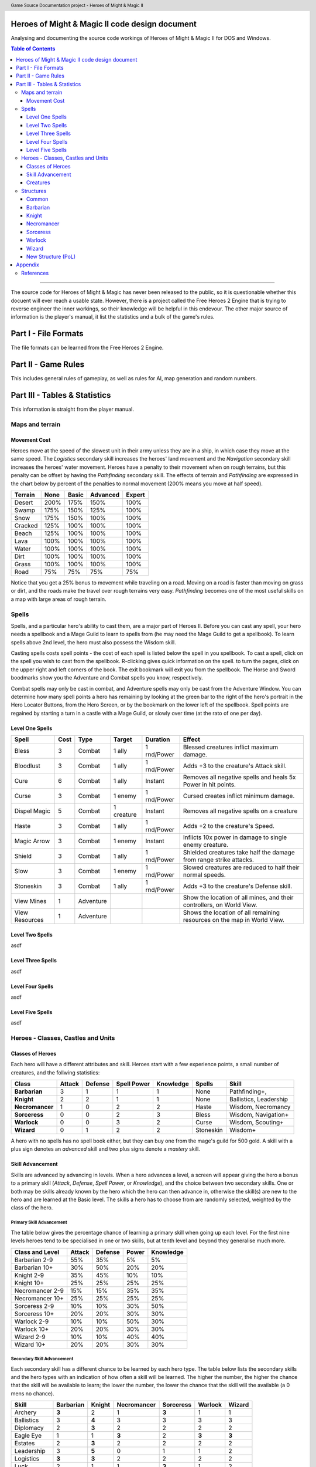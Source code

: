 .. header:: Game Source Documentation project - Heroes of Might & Magic II

.. See the very bottom of this docuent on format conventions used. If follows
   the reStructuredText syntax.

===============================================
Heroes of Might & Magic II code design document
===============================================

Analysing and documenting the source code workings of Heroes of Might & Magic
II for DOS and Windows.

.. contents:: Table of Contents
   :depth: 3

--------------------------------------------------------------------------------

The source code for Heroes of Might & Magic has never been released to the
public, so it is questionable whether this docuent will ever reach a usable
state. However, there is a project called the Free Heroes 2 Engine that is
trying to reverse engineer the inner workings, so their knowledge will be
helpful in this endevour. The other major source of information is the player's
manual, it list the statistics and a bulk of the game's rules.

=====================
Part I - File Formats
=====================

The file formats can be learned from the Free Heroes 2 Engine.

====================
Part II - Game Rules
====================

This includes general rules of gameplay, as well as rules for AI, map
generation and random numbers.

==============================
Part III - Tables & Statistics
==============================

This information is straight from the player manual.

Maps and terrain
================

Movement Cost
-------------
Heroes move at the speed of the slowest unit in their army unless they are in a
ship, in which case they move at the same speed. The *Logistics* secondary
skill increases the heroes' land movement and the *Navigation* secondary skill
increases the heroes' water movement. Heroes have a penalty to their movement
when on rough terrains, but this penalty can be offset by having the
*Pathfinding* secondary skill. The effects of terrain and *Pathfinding* are
expressed in the chart below by percent of the penalties to normal movement
(200% means you move at half speed).

=======  ====  =====  ========  ======
Terrain  None  Basic  Advanced  Expert
=======  ====  =====  ========  ======
Desert   200%   175%      150%    100%
Swamp    175%   150%      125%    100%
Snow     175%   150%      100%    100%
Cracked  125%   100%      100%    100%
Beach    125%   100%      100%    100%
Lava     100%   100%      100%    100%
Water    100%   100%      100%    100%
Dirt     100%   100%      100%    100%
Grass    100%   100%      100%    100%
Road      75%    75%       75%     75%
=======  ====  =====  ========  ======

Notice that you get a 25% bonus to movement while traveling on a road. Moving
on a road is faster than moving on grass or dirt, and the roads make the travel
over rough terrains very easy. *Pathfinding* becomes one of the most useful
skills on a map with large areas of rough terrain.

Spells
======
Spells, and a particular hero's ability to cast them, are a major part of Heroes
II. Before you can cast any spell, your hero needs a spellbook and a Mage Guild
to learn to spells from (he may need the Mage Guild to get a spellbook). To
learn spells above 2nd level, the hero must also possess the Wisdom skill.

Casting spells costs spell points - the cost of each spell is listed below the
spell in you spellbook. To cast a spell, click on the spell you wish to cast
from the spellbook. R-clicking gives quick information on the spell. to turn the
pages, click on the upper right and left corners of the book. The exit bookmark
will exit you from the spellbook. The Horse and Sword boodmarks show you the
Adventure and Combat spells you know, respectively.

Combat spells may only be cast in combat, and Adventure spells may only be cast
from the Adventure Window. You can determine how many spell points a hero has
remaining by looking at the green bar to the right of the hero's portrait in the
Hero Locator Buttons, from the Hero Screen, or by the bookmark on the lower left
of the spellbook. Spell points are regained by starting a turn in a castle with
a Mage Guild, or slowly over time (at the rato of one per day).

Level One Spells
----------------

==============  ==== =========  ==========  ===========  ============================
Spell           Cost Type       Target      Duration     Effect
==============  ==== =========  ==========  ===========  ============================
Bless              3 Combat     1 ally      1 rnd/Power  Blessed creatures inflict
                                                         maximum damage.
Bloodlust          3 Combat     1 ally      1 rnd/Power  Adds +3 to the creature's
                                                         Attack skill.
Cure               6 Combat     1 ally      Instant      Removes all negative spells
                                                         and heals 5x Power in hit
                                                         points.
Curse              3 Combat     1 enemy     1 rnd/Power  Cursed creates inflict
                                                         minimum damage.
Dispel Magic       5 Combat     1 creature  Instant      Removes all negative spells
                                                         on a creature
Haste              3 Combat     1 ally      1 rnd/Power  Adds +2 to the creature's
                                                         Speed.
Magic Arrow        3 Combat     1 enemy     Instant      Inflicts 10x power in damage
                                                         to single enemy creature.
Shield             3 Combat     1 ally      1 rnd/Power  Shielded creatures take
                                                         half the damage from range
                                                         strike attacks.
Slow               3 Combat     1 enemy     1 rnd/Power  Slowed creatures are reduced
                                                         to half their normal speeds.
Stoneskin          3 Combat     1 ally      1 rnd/Power  Adds +3 to the creature's
                                                         Defense skill.
View Mines         1 Adventure                           Show the location of all
                                                         mines, and their
                                                         controllers, on World View.
View Resources     1 Adventure                           Shows the location of all
                                                         remaining resources on the
                                                         map in World View.
==============  ==== =========  ==========  ===========  ============================

Level Two Spells
----------------
asdf

Level Three Spells
------------------
asdf

Level Four Spells
-----------------
asdf

Level Five Spells
-----------------
asdf

Heroes - Classes, Castles and Units
==============================================

Classes of Heroes
-----------------
Each hero will have a different attributes and skill. Heroes start with a few
experience points, a small number of creatures, and the follwing statistics:

+-----------------+--------+---------+-------------+-----------+-----------+---------------+
| Class           | Attack | Defense | Spell Power | Knowledge | Spells    | Skill         |
+=================+========+=========+=============+===========+===========+===============+
| **Barbarian**   |      3 |       1 |           1 |         1 | None      | Pathfinding+, |
+-----------------+--------+---------+-------------+-----------+-----------+---------------+
| **Knight**      |      2 |       2 |           1 |         1 | None      | Ballistics,   |
|                 |        |         |             |           |           | Leadership    |
+-----------------+--------+---------+-------------+-----------+-----------+---------------+
| **Necromancer** |      1 |       0 |           2 |         2 | Haste     | Wisdom,       |
|                 |        |         |             |           |           | Necromancy    |
+-----------------+--------+---------+-------------+-----------+-----------+---------------+
| **Sorceress**   |      0 |       0 |           2 |         3 | Bless     | Wisdom,       |
|                 |        |         |             |           |           | Navigation+   |
+-----------------+--------+---------+-------------+-----------+-----------+---------------+
| **Warlock**     |      0 |       0 |           3 |         2 | Curse     | Wisdom,       |
|                 |        |         |             |           |           | Scouting+     |
+-----------------+--------+---------+-------------+-----------+-----------+---------------+
| **Wizard**      |      0 |       1 |           2 |         2 | Stoneskin | Wisdom+       |
+-----------------+--------+---------+-------------+-----------+-----------+---------------+

A hero with no spells has no spell book either, but they can buy one from the
mage's guild for 500 gold. A skill with a plus sign denotes an *advanced* skill
and two plus signs denote a *mastery* skill.

Skill Advancement
-----------------
Skills are advanced by advancing in levels. When a hero advances a level, a
screen will appear giving the hero a bonus to a primary skill (*Attack*,
*Defense*, *Spell Power*, or *Knowledge*), and the choice between two secondary
skills. One or both may be skills already known by the hero which the hero can
then advance in, otherwise the skill(s) are new to the hero and are learned at
the Basic level. The skills a hero has to choose from are randomly selected,
weighted by the class of the hero.

Primary Skill Advancement
~~~~~~~~~~~~~~~~~~~~~~~~~
The table below gives the percentage chance of learning a primary skill when
going up each level. For the first nine levels heroes tend to be specialised in
one or two skills, but at tenth level and beyond they generalise much more.

===============  ======  =======  =====  =========
Class and Level  Attack  Defense  Power  Knowledge
===============  ======  =======  =====  =========
Barbarian 2-9       55%      35%     5%         5%
Barbarian 10+       30%      50%    20%        20%

Knight 2-9          35%      45%    10%        10%
Knight 10+          25%      25%    25%        25%

Necromancer 2-9     15%      15%    35%        35%
Necromancer 10+     25%      25%    25%        25%

Sorceress 2-9       10%      10%    30%        50%
Sorceress 10+       20%      20%    30%        30%

Warlock 2-9         10%      10%    50%        30%
Warlock 10+         20%      20%    30%        30%

Wizard 2-9          10%      10%    40%        40%
Wizard 10+          20%      20%    30%        30%
===============  ======  =======  =====  =========

Secondary Skill Advancement
~~~~~~~~~~~~~~~~~~~~~~~~~~~
Each secondary skill has a different chance to be learned by each hero type.
The table below lists the secondary skills and the hero types with an
indication of how often a skill will be learned. The higher the number, the
higher the chance that the skill will be available to learn; the lower the
number, the lower the chance that the skill will the available (a 0 mens no
chance).

===========  =========  ======  ===========  =========  =======  ======
Skill        Barbarian  Knight  Necromancer  Sorceress  Warlock  Wizard
===========  =========  ======  ===========  =========  =======  ======
Archery          **3**     2            1        **3**      1       1
Ballistics         3     **4**          3          3        3       3
Diplomacy          2     **3**          2          2        2       2
Eagle Eye          1       1          **3**        2      **3**   **3**
Estates            2     **3**          2          2        2       2
Leadership         3     **5**          0          1        1       2
Logistics        **3**   **3**          2          2        2       2
Luck               2       1            1        **3**      1       2
Mysticism          1       1            3          3        3     **4**
Navigation         3       2            2        **4**      2       2
Necromancy         0       0          **5**        0        1       0 
Pathfinding      **4**     3            3          2        2       2
Scouting         **4**     2            1          1      **4**     2
Wisdom             4       2            4          4      **5**   **5**
===========  =========  ======  ===========  =========  =======  ======

Bold items mark the skill that is most likely to increase of the particular
class.

Creatures
---------
Creatures with no *shots* have no ranged attacks.

Barbarian
~~~~~~~~~
Barbarian creatures are generally slow, but have high *Attack* skills and hit
points. While excellent in the early and midgame, the Barbarian creatures begin
to falter towards the endgame. The early game advantage is accented in small
and medium maps.

Goblin
^^^^^^
A solid low level creature, pack of Goblins are a match for most level two
creatures.

:Attack:      3
:Defense:     1
:Damage:      1-2
:Cost:        40 gold
:Hit Points:  3
:Speed:       Average

Orc
^^^^
Though slow, Orcs provide range attacks until Trolls can be recruited.

:Attack:      3
:Defense:     4
:Damage:      2-3
:Cost:        140 gold
:Hit Points:  10
:Speed:       Very Slow
:Shots:       8

Orc Chieftan
^^^^^^^^^^^^
The upgrade to the Orcs gives them longer durability in combat.

:Attack:      3
:Defense:     4
:Damage:      **3-4**
:Cost:        175 gold
:Hit Points:  **15**
:Speed:       **Slow**
:Shots:       **16**

Wolf
^^^^
Wolves are incredible offensive unints, but they need to be used carefully
because they cannot take damage well.

:Attack:      6
:Defense:     2
:Damage:      3-5
:Cost:        200 gold
:Hit Points:  20
:Speed:       Very Fast
:Special:     2 Attacks

Ogre
^^^^
Ogres are the anchor of the Barbarian units. Though tough, Ogres are very slow
on the battlefield, making it difficult tor them to attack.

:Attack:      9
:Defense:     5
:Damage:      4-6
:Cost:        300 gold
:Hit Points:  40
:Speed:       Very Slow

Ogre Lord
^^^^^^^^^
The upgrade to the Ogre ont only adds speed, but a sizable increase in hit
points.

:Attack:      9
:Defense:     5
:Damage:      **5-7**
:Cost:        500 gold
:Hit Points:  **60**
:Speed:       **Average**

Troll
^^^^^
The ability to regenerate and strike at range make trolls incredibly useful in
castle sieges.

:Attack:      10
:Defense:      5
:Damage:      5-7
:Cost:        600 gold
:Hit Points:  40
:Speed:       Average
:Shots:       8
:Special:     Regenerates

War Troll
^^^^^^^^^
The Troll upgrade increases in damage and speed, while keeping the ability to
regenerate.

:Attack:      10
:Defense:      5
:Damage:      **7-9**
:Cost:        700 gold
:Hit Points:  40
:Speed:       **Fast**
:Shots:       **16**
:Special:     Regenerates

Cyclops
^^^^^^^
Cyclopes are poweful ground combatants.

:Attack:      12
:Defense:      9
:Damage:      12-24
:Cost:        750 gold,
                1 crystal
:Hit Points:  80
:Speed:       Fast
:Description: Attack affects 2 spaces,
              20% chance to paralyze creatures
              
Knight
~~~~~~
Knight creatures have high defense skills, and at the upper levels are fairly
fast. Like the Barbarian, however, the Knight creatures are best in the early
and midgame. In the endgame, the best success will be fighting against the
Sorceress or Necromancer. Small and medium maps allow the Knight to press his
early game advantage.

Peasant
^^^^^^^
The weakest creature, their only redeeming quality is numbers- they are cheap
and plentiful.

:Attack:      1
:Defense:     1
:Damage:      1-1
:Cost:        20 gold
:Hit Points:  1
:Speed:       Very Slow

Archer
^^^^^^
The only range strike unit for the Knight, the slow speed of the Archers can be
a setback.

:Attack:      5
:Defense:     3
:Damage:      2-3
:Cost:        150 gold
:Hit Points:  10
:Speed:       Very Slow
:Shots:       12

Ranger
^^^^^^
The best low level upgrade available, the Ranger is almost twice as good as an
Archer on offense.

:Attack:      5
:Defense:     3
:Damage:      2-3
:Cost:        200 gold
:Hit Points:  10
:Speed:       **Average**
:Shots:       **24**
:Special:     Fires 2 shots per turn

Pikeman
^^^^^^^
Pikemen compose half of the standard units of the Knight. Though weak on
offense, the Pikemen's *Defense* allows them to last in battle.

:Attack:      5
:Defense:     9
:Damage:      3-4
:Cost:        200 gold
:Hit Points:  15
:Speed:       Average

Veteran Pikeman
^^^^^^^^^^^^^^^
The upgrade of the Pikemen gives increased speed and hit points.

:Attack:      5
:Defense:     9
:Damage:      3-4
:Cost:        250 gold
:Hit Points:  **20**
:Speed:       **Fast**

Swordsman
^^^^^^^^^
The other half of the standard Knight units, Swordsmen are tougher than the
Pikemen, and do considerably more damage.

:Attack:      7
:Defense:     9
:Damage:      4-6
:Cost:        250 gold
:Hit Points:  25
:Speed:       Average

Master Swordsman
^^^^^^^^^^^^^^^^
The Swordsman upgrade gives increased speed and hit points.

:Attack:      7
:Defense:     9
:Damage:      4-6
:Cost:        300 gold
:Hit Points:  **30**
:Speed:       **Fast**

Cavalry
^^^^^^^
Cavalry deal considerable damage, and their high speed allows them to manuever
easily around the battlefield.

:Attack:      10
:Defense:      9
:Damage:      5-10
:Cost:        300 gold
:Hit Points:  30
:Speed:       Very Fast

Champion
^^^^^^^^
One of the fastest units, the Cavalry upgrade can move around almost at will on
the battlefield.

:Attack:      10
:Defense:      9
:Damage:      5-10
:Cost:        375 gold
:Hit Points:  **40**
:Speed:       **Ultra Fast**

Paladin
^^^^^^^
Expert warriors, Paladins are best suited on offense, where their ability to
strike twice gives them the biggest advantage.

:Attack:      11
:Defense:     12
:Damage:      10-20
:Cost:        600 gold
:Hit Points:  50
:Speed:       Fast
:Special:     2 attacks

Crusader
^^^^^^^^
The Paladin upgrade becomes a nightmare for the unwary Necromancer.

:Attack:      11
:Defense:     12
:Damage:      10-20
:Cost:        1000 gold
:Hit Points:  **65**
:Speed:       **Very Fast**
:Description: 2 attacks,
              Immune to curse,
              x2 damage vs. undead

Necromancer
~~~~~~~~~~~
The Necromancer creatures, while weak at the low levels become much more
powerful at the high levels. The Necromancer is weak in the early game, but
strong in the mid and endgame. Larger maps give the Necomancer time to develop
the higher level creatures.

All Necromancer units (and ghosts) are undead, and therefore immune to mind
affecting spells, Bless and Curse, and are always at neutral morale.

Skeleton
^^^^^^^^
The best level one creature, Skeletons should be hoarded by Necormancers, as
they provide easily available power early on.

:Attack:      4
:Defense:     3
:Damage:      2-3
:Cost:        75 gold
:Hit Points:  4
:Speed:       Average

Zombie
^^^^^^
Though havig more hits than Skeletons, Zombies have a low Defense and speed.

:Attack:      5
:Defense:     2
:Damage:      2-3
:Cost:        150 gold
:Hit Points:  15
:Speed:       Very Slow

Mutant Zombie
^^^^^^^^^^^^^
The Zombiew upgrade increases the speed of the Zombies. Mutant Zombies are
worthwhile additions to any fledgling undead army.

:Attack:      5
:Defense:     2
:Damage:      2-3
:Cost:        200 gold
:Hit Points:  **20**
:Speed:       **Average**

Mummy
^^^^^
The best ground creature available for the Necromancer.

:Attack:      6
:Defense:     6
:Damage:      3-4
:Cost:        250 gold
:Hit Points:  25
:Speed:       Average
:Special:     20% chance to curse enemy creatures

Royal Mummy
^^^^^^^^^^^
The upgrade of the Mummy has improved speed and toughness.

:Attack:      6
:Defense:     6
:Damage:      3-4
:Cost:        300 gold
:Hit Points:  **30**
:Speed:       **Fast**
:Special:     30% chance to curse enemy creatures

Vampire
^^^^^^^
Vampires are necessary for the success of the Necromancer.

:Attack:      8
:Defense:     6
:Damage:      5-7
:Cost:        500 gold
:Hit Points:  30
:Speed:       Average
:Special:     Flies,
              Creatures attacked by Vampires cannot retaliate

Vampire Lord
^^^^^^^^^^^^

:Attack:      8
:Defense:     6
:Damage:      5-7
:Cost:        500 gold
:Hit Points:  **40**
:Speed:       **Fast**
:Special:     Flies,
              Creatures attacked by Vampire Lords cannot retaliate,
              Vampire Lords gain back some of the damage they do as hit points

Lich
^^^^
Liches are the only range strike unit available to the Necromancer.

:Attack:      7
:Defense:     12
:Damage:      8-10
:Cost:        900 gold
:Hit Points:  25
:Speed:       Fast
:Shots:       12
:Special:     Range attack affects adfacent hexes

Power Lich
^^^^^^^^^^
This upgrade of the Lich improves the durability of the Lich in combat.

:Attack:      7
:Defense:     **13**
:Damage:      8-10
:Cost:        900 gold
:Hit Points:  **25**
:Speed:       **Very Fast**
:Shots:       **24**
:Special:     Range attack affects adfacent hexes

Bone Dragon
^^^^^^^^^^^
Bone Dragons are fierce creatures, second only to the Warlock Dragons in raw
damage.

:Attack:      11
:Defense:      9
:Damage:      25-45
:Cost:        1500 gold
:Hit Points:  150
:Speed:       Average
:Special:     Flies,
              Lowers the morale of opposing creatures

Sorceress
~~~~~~~~~
Sorceress creatures are generally very fast, but have low hit points. Weak in
the early game, and moderate at the best in the endgame, the Sorceress
creatures are the best in midgame. The combination of speed, flying, and range
attack becomes incredibly potent. Medium maps are perfect for Sorceress
creatures.

Sprite
^^^^^^
Sprites are powerful in large numbers.

:Attack:      4
:Defense:     2
:Damage:      1-2
:Cost:        50 gold
:Hit Points:  2
:Speed:       Average
:Special:     Flies,
              Creatures attacked by Sprites cannot retaliate

Dwarf
^^^^^
Dwarves make excellent garrison units bcause of their toughness and magic
resistance.

:Attack:      6
:Defense:     5
:Damage:      2-4
:Cost:        200 gold
:Hit Points:  20
:Speed:       Very Slow
:Special:     25% Magic resistance

Battle Dwarf
^^^^^^^^^^^^
The upgrade of the Dwarf is faster and tougher.

:Attack:      6
:Defense:     **6**
:Damage:      2-4
:Cost:        250 gold
:Hit Points:  20
:Speed:       **Average**
:Special:     25% Magic resistance

Elf
^^^
Elves are incedible offensive units, able to deal large amounts of damage at
range.

:Attack:      4
:Defense:     3
:Damage:      2-3
:Cost:        250 gold
:Hit Points:  15
:Speed:       Average
:Shots:       24
:Special:     Fires 2 shots per turn

Grand Elf
^^^^^^^^^
The Elf upgrade becomes faster and more skilled. Grand Elves are able to
whittle down enemy foces quickly.

:Attack:      **5**
:Defense:     **5**
:Damage:      2-3
:Cost:        300 gold
:Hit Points:  15
:Speed:       **Very Fast**
:Shots:       24
:Special:     Fires 2 shots per turn

Druid
^^^^^
Druids are one of the best range strike units available. Though weak, few units
can close to melee range on the Druid without dying.

:Attack:      7
:Defense:     5
:Damage:      5-8
:Cost:        350 gold
:Hit Points:  25
:Speed:       Fast
:Shots:       8

Grater Druid
^^^^^^^^^^^^
The Druid upgrade is faster and tougher. Greater Druids and Grand Elves
complement each other well.

:Attack:      7
:Defense:     **7**
:Damage:      5-8
:Cost:        400 gold
:Hit Points:  25
:Speed:       **Very Fast**
:Shots:       **16**

Unicorn
^^^^^^^
Unicorns are solid ground creatures. They are tough, fast, and deal good
damage.

:Attack:      10
:Defense:      9
:Damage:      7-14
:Cost:        500 gold
:Hit Points:  40
:Speed:       Fast
:Special:     20% chance to Blind enemy creature.

Phoenix
^^^^^^^
Extremely fast and powerful, Phoenixes can be formidable oppeonents.

:Attack:      10
:Defense:      9
:Damage:      7-14
:Cost:        500 gold
:Hit Points:  40
:Speed:       Fast
:Special:     Flies,
              Attack affects two hexes,
              Immune to elemental spells.


Warlock
~~~~~~~
The Warlock units are slow and expensive, but have high hit points and good
*Attack* and *Defense* skills. Poor in the midgame, Warlock creatures are
effective in the early game, and show their true colors in the endgame, where
Dragons rule the battlefield. Warlocks can have success on small maps, but
generally so better on larger maps where they have time do develop Dragons.

Centaur
^^^^^^^
Centaurs are the only range strike creature available to the Warlock, and are
valuable for that reason.

:Attack:      3
:Defense:     1
:Damage:      1-2
:Cost:        60 gold
:Hit Points:  5
:Speed:       Average

Gargoyle
^^^^^^^^
Due to their speed and toughness, Gargoyles are one of the most useful Warlock
creatures.

:Attack:      4
:Defense:     7
:Damage:      2-3
:Cost:        200 gold
:Hit Points:  15
:Speed:       Very Fast
:Special:     Flies

Griffin
^^^^^^^
Griffins are able to fight large numbers of creatures and prove victorious.

:Attack:      6
:Defense:     6
:Damage:      3-5
:Cost:        300 gold
:Hit Points:  25
:Speed:       Average
:Special:     Flies

Minotaur
^^^^^^^^
Minotaurs are good offensive creatures, but are slow compared to the earlier
Warlock creatures.

:Attack:      9
:Defense:     8
:Damage:      5-10
:Cost:        400 gold
:Hit Points:  35
:Speed:       Average

Minotaur King
^^^^^^^^^^^^^
The Minotaur upgrade saves the Warlock in the midgame because of the increased
speed and toughness.

:Attack:      9
:Defense:     8
:Damage:      5-10
:Cost:        400 gold
:Hit Points:  **35**
:Speed:       **Very Fast**

Hydra
^^^^^
Though powerful, their slow speed makes the Hydra most useful as a garrison
creature.

:Attack:      8
:Defense:     9
:Damage:      6-12
:Cost:        800 gold
:Hit Points:  75
:Speed:       Very Slow
:Special:     Attacks all adjacen enemies.

Green Dragon
^^^^^^^^^^^^
The Dragon easily reigns as one of the best sixth level creature, and can fight
small armies itself.

:Attack:      12
:Defense:     12
:Damage:      25-50
:Cost:        3000 gold,
                 1 sulfur
:Hit Points:  200
:Speed:       Average
:Special:     Flies,
              Attack affects two hexes,
              Immune to spells

Red Dragon
^^^^^^^^^^
The first upgrade to the Dragon improves in speed, thoughness and skill.

:Attack:      **13**
:Defense:     **13**
:Damage:      25-50
:Cost:        3500 gold,
                 1 sulfur
:Hit Points:  **250**
:Speed:       **Fast**
:Special:     Flies,
              Attack affects two hexes,
              Immune to spells

Black Dragon
^^^^^^^^^^^^
The second upgrade to the Dragon improves again in speed, thoughness and skill.

:Attack:      **14**
:Defense:     **14**
:Damage:      25-50
:Cost:        3500 gold,
                 2 sulfur
:Hit Points:  **300**
:Speed:       **Very Fast**
:Special:     Flies,
              Attack affects two hexes,
              Immune to spells

Wizard
~~~~~~
Wizard creatures have a little of everything, some toughness, some speed, some
range strike ability. Like the Necromancer, the Wizard is weak in the early
game, strong in the midgame, and challenges the Warlock for endgame power.
Titans and Archmages are the best range strike creatures around, and Titans
match up to Dragons in power.

Halfling
^^^^^^^^
Halflings provide solid, early range strike ability for the Wizard.

:Attack:      2
:Defense:     1
:Damage:      1-3
:Cost:        50 gold
:Hit Points:  3
:Speed:       Slow
:Shots:       12

Boar
^^^^
Boars are fast and strong, and make excellent units for exploring.

:Attack:      5
:Defense:     4
:Damage:      2-3
:Cost:        150 gold
:Hit Points:  15
:Speed:       Very Fast

Iron Golem
^^^^^^^^^^
The high defense, parial magic resistance, and slow speeed make Golems exellent
garrison creatures.

:Attack:      5
:Defense:     10
:Damage:      4-5
:Cost:        300 gold
:Hit Points:  30
:Speed:       Very Slow
:Special:     1/2 damage from elemental spells

Steel Golem
^^^^^^^^^^^
The Golem upgrade is faster, tougher, and stronger.

:Attack:      **7**
:Defense:     10
:Damage:      4-5
:Cost:        350 gold
:Hit Points:  **35**
:Speed:       **Slow**
:Special:     1/2 damage from elemental spells

Roc
^^^
The only flying creature available to the Wizard, the Roc offers solid offense
and defense.

:Attack:      7
:Defense:     7
:Damage:      4-8
:Cost:        400 gold
:Hit Points:  40
:Speed:       Average
:Special:     Flies

Mage
^^^^
Though weak, Mages provide incredible offensive power.

:Attack:      11
:Defense:      7
:Damage:      7-9
:Cost:        600 gold
:Hit Points:  30
:Speed:       Fast
:Shots:       12
:Special:     No penalty for attacking adjacent units.

Archmage
^^^^^^^^
Archmages are second only to Titans in range strike ability.

:Attack:      **12**
:Defense:      **8**
:Damage:      7-9
:Cost:        700 gold
:Hit Points:  **35**
:Speed:       **Very Fast**
:Shots:       24
:Special:     No penalty for attacking adjacent units,
              20% chance to dispel beneficial spells on their target

Giant
^^^^^
Giants do good damage and have enormous hit points, making them the scariest
creature on the ground.

:Attack:      13
:Defense:     10
:Damage:      20-30
:Cost:        1250 gold,
                 1 gems
:Hit Points:  150
:Speed:       Average
:Special:     Immune to mind affecting spells

Titan
^^^^^
Titans are capable of defeating Dragons in one on one combat.

:Attack:      **15**
:Defense:     **15**
:Damage:      20-30
:Cost:        5000 gold,
                 2 gems
:Hit Points:  **300**
:Speed:       **Very Fast**
:Shots:       **16**
:Special:     Immune to mind affecting spells

Neutral
~~~~~~~
There creatures do not belong under any hero type, and range from ghosts to
rogues to elementals. Any of these creatures can end up in a hero's army
(except ghosts), and using them can sometimes make the difference between
victory and defeat. Recruiting these creatures becomes a necessity on higher
game difficulties, where you need to fill your armies with whatever you can
find, but on the lower difficulties they are more of a bonus.

Rogue
^^^^^
Rogues are useful early in the game, providing extra offense to any hero's
army.

:Attack:      6
:Defense:     1
:Damage:      1-2
:Cost:        50 gold
:Hit Points:  4
:Speed:       Fast
:Special:     Creatures attacked by Rogues cannot rataliate


Nomad
^^^^^
Nomads provide inexpensive fast creatures that can deal and take damage
reasonably well.

:Attack:      7
:Defense:     6
:Damage:      2-5
:Cost:        200 gold
:Hit Points:  20
:Speed:       Very Fast

Ghost
^^^^^
Ghosts are fearsome opponents. Never attack ghosts with level one creatures!

:Attack:      8
:Defense:     7
:Damage:      4-6
:Hit Points:  20
:Speed:       Fast
:Special:     Flies,
              Undead,
              Creatures killed by ghosts become ghosts

Genie
^^^^^
Between Paladin and Phoenix in power, the Genies low cost and awesome special
ability are always useful.

:Attack:      10
:Defense:      9
:Damage:      20-30
:Cost:        650 gold,
                1 gems
:Hit Points:  50
:Speed:       Very Fast
:Special:     Flies,
              10% halve enemy unit

Medusa
^^^^^^
Medusas make a welcome addition to any army or garrison force.

:Attack:      8
:Defense:     9
:Damage:      6-10
:Cost:        500 gold,
:Hit Points:  35
:Speed:       Average
:Special:     20% chance to turn victim to stone for the combat

Air Elemental
^^^^^^^^^^^^^

:Attack:      7
:Defense:     7
:Damage:      2-8
:Hit Points:  35
:Speed:       Very Fast
:Special:     Neutral morale,
              Immune to mind spells and Meteor Swarm,
              Storm and Lightning Bolt do x2 damage

Earth Elemental
^^^^^^^^^^^^^^^

:Attack:      8
:Defense:     8
:Damage:      4-5
:Hit Points:  50
:Speed:       Slow
:Special:     Neutral morale;
              Immune to mind spells, Lightning Bolt and Storm;
              Meteor Swarm does x2 damage

Fire Elemental
^^^^^^^^^^^^^^

:Attack:      8
:Defense:     6
:Damage:      4-6
:Hit Points:  40
:Speed:       Fast
:Special:     Neutral morale,
              Immune to mind- and fire spells,
              Fire spells do x2 damage

Water Elemental
^^^^^^^^^^^^^^^

:Attack:      6
:Defense:     8
:Damage:      3-7
:Hit Points:  45
:Speed:       Average
:Special:     Neutral morale,
              Immune to mind- and cold spells,
              Fire spells do x2 damage

Structures
==========
All the structures available are listed below, arranged by town.

Common
------
The following structures are available in all towns.

Mage Guild
~~~~~~~~~~
Allows spellbook purchase and teaches spells. Additional levels become
increasingly more expensive.

:Cost:  2000 gold,
           5 wood,
           5 ore

Tavern
~~~~~~
Gives defenders a bonus to morale and offers rumors. Not available in
Necromancer towns.

:Cost:  500 gold,
          5 wood

Thieves' Guild
~~~~~~~~~~~~~~
Gives information comparing the players. Additional Guilds give more
information.

:Cost:  750 gold,
          5 wood

Shipyard
~~~~~~~~
Allows construction of ships.

:Cost:  2000 gold,
          20 wood
:Unit:  1000 gold,
          10 wood

Statue
~~~~~~
Increases income of town by 250 gold.

:Cost:  1250 gold
           5 ore

Marketplace
~~~~~~~~~~~
Allows trading of resources. Additions Marketplaces give a better exchange
rate.

:Cost:  500 gold,
          5 wood

Well
~~~~
Increases creature production of each dwelling by two per week.

:Cost:  500 gold

Horde Building
~~~~~~~~~~~~~~
Increases creature production of the lowest dwelling by eight per week.

:Cost:  1000 gold

Left Turret
~~~~~~~~~~~
Adds a smaller ballista in the castle walls.

:Cost:  1500 gold,
           5 ore

Right Turret
~~~~~~~~~~~~
Adds a smaller ballista in the castle walls.

:Cost:  1500 gold,
           5 ore

Moat
~~~~
Entering moat stops ground movement, and units have -3 Defense while in the
moat.

:Cost:  750 gold

Barbarian
---------
The total cost for all Barbarian structures is the least of all hero types, but
they require an enormous amount of ore. A small amout of wood is needed, and
crystals only at the highest level.

Hut
~~~~
Creates 10 Goblins per week.

:Cost:  300 gold

Stick Hut
~~~~~~~~~
Generates 8 Orcs per week.

:Cost:      800 gold,
              5 wood
:Requires:  Hut

Stick Hut Upgrade
~~~~~~~~~~~~~~~~~
Upgrades Orc to Orc Chieftans.

:Cost:      1200 gold, 5 wood
:Requires:  Adobe, Den, Stick Hut

Den
~~~~
Generates 5 Wolves per week.

:Cost:      2000 gold, 10 wood, 10 ore
:Requires:  Hut

Adobe
~~~~~
Generates 4 Ogres per week.

:Cost:      2000 gold, 10 wood, 10 ore
:Requires:  Hut

Adobe Upgrade
~~~~~~~~~~~~~
Upgrade Ogres to Ogre Lords.

:Cost:      3000 gold, 5 wood, 5 ore
:Requires:  Adobe, Den, Stick Hut

Bridge
~~~~~~
Generates 3 Trolls per week.

:Cost:      4000 gold, 20 ore
:Requires:  Adobe

Bridge Upgrade
~~~~~~~~~~~~~~
Upgrades Trolls to War Trolls.

:Cost:      2000 gold, 10 ore
:Requires:  Bridge 

Pyramid
~~~~~~~
Generates 2 Cyclops per week.

:Cost:      6000 gold, 20 ore, 20 crystals
:Requires:  Bridge 

Coliseum
~~~~~~~~
Gives defenders +2 Morale

:Cost:      2000 gold, 10 wood, 20 ore

Knight
------
The Knight castle has the most structures, and requires vast amounts of wood. A
small amount of ore is necessary as well, and crystals only at the highest
level.

Thatched Hut
~~~~~~~~~~~~
Generates 12 Peasants per week.

:Cost: 200 gold

Archery Range
~~~~~~~~~~~~~
Generates 8 Archers per week.

:Cost: 1000 gold
:Requires: Thatched Hut

Archery Range Upgrade
~~~~~~~~~~~~~~~~~~~~~
Upgrades Archers to Rangers.

:Cost: 1500 gold, 5 wood
:Requires: Armory, Blacksmith, Archery Range

Blacksmith
~~~~~~~~~~
Generates 5 Pikemen per week.
:Requires: Well, Thatched Hut

:Cost: 1000 gold, 5 ore

Blacksmith Upgrade
~~~~~~~~~~~~~~~~~~
Upgrades Pikemen to Veteran Pikemen.

:Cost: 1500 gold, 5 ore
:Requires: Blacksmith, Armory

Armory
~~~~~~
Generates 4 Swordsmen per week.

:Cost: 2000 gold, 10 wood, 10 ore
:Requires: Tavern, Thatched Hut

Armory Upgrade
~~~~~~~~~~~~~~
Upgrades Swordsmen to Master Swordsmen

:Cost: 2000 gold, 10 wood, 10 ore
:Requires: Armory, Blacksmith 

Jousting Arena
~~~~~~~~~~~~~~
Generates 3 Cavalry per week.

:Cost: 3000 gold, 20 wood
:Requires: Blacksmith, Armory

Jousting Arena Upgrade
~~~~~~~~~~~~~~~~~~~~~~
Upgrades Cavalry to Champions.

:Cost: 3000 gold, 10 wood
:Requires: Jousting Arena

Cathedral
~~~~~~~~~
Generates 2 Paladins per week.

:Cost: 5000 gold, 20 wood, 20 Crystals
:Requires: Blacksmith, Armory

Cathedral Upgrade
~~~~~~~~~~~~~~~~~
Upgrades Paladins to Crusaders.

:Cost: 5000 gold, 10 wood, 10 Crystals
:Requires: Cathedral

Fortifications
~~~~~~~~~~~~~~
Thoughens castle walls.

:Cost: 1500 gold, 5 wood, 15 ore

Necromancer
-----------
Necromancer structures have some of the highest total resource costs. Few
resources are required at the low levels, but many are required at the high
levels. The top level structures also have a high gold cost.

Archeological Dig
~~~~~~~~~~~~~~~~~
Generates 8 Skeletons per week.

:Cost: 400 gold

Graveyard
~~~~~~~~~
Generates 6 Zombies per week.

:Cost: 1000 gold
:Requires: Archeological Dig

Graveyard Upgrade
~~~~~~~~~~~~~~~~~
Upgrades Zombies to Mutant Zombies.

:Cost: 1000 gold
:Requires: Graveyard, Mage Guild

Pyramid
~~~~~~~
Generates 4 Mummies per week.

:Cost: 1500 gold, 10 ore
:Requires: Archeological Dig

Pyramid Upgrade
~~~~~~~~~~~~~~~
Upgrades Mummies to Royal Mummies.

:Cost: 1500 gold, 5 ore
:Requires: Pyramid

Mansion
~~~~~~~
Generates 3 Vampires per week.

:Cost: 3000 gold, 10 wood
:Requires: Pyramid, Thieves' Guild

Mansion Upgrade
~~~~~~~~~~~~~~~
Upgrades Vampires to Vampire Lords.

:Cost: 4000 gold, 5 wood, 10 gems, 10 crystals
:Requires: Mansion

Mausoleum
~~~~~~~~~
Generates 2 Liches per week.

:Cost: 4000 gold, 10 ore, 10 sulfur
:Requires: Mage Guild, Pyramid, Graveyard

Mausoleum Upgrade
~~~~~~~~~~~~~~~~~
Upgrades Liches to Power Liches.

:Cost: 3000 gold, 5 ore, 5 sulfur
:Requires: Mausoleum, 2nd Level Mage Guild

Laboratory
~~~~~~~~~~
Generates 1 Bone Dragon per week.

:Cost: 10000 gold, 10 wood, 10 ore, 5 gems, 5 crystals, 5 mercury, 5 sulfur
:Requires: Mausoleum

Perpetual Storm
~~~~~~~~~~~~~~~
+2 Spell Power to defending hero captain.

:Cost: 1000 gold, 10 mercury, 10 sulfur

Sorceress
---------
Sorceress structures require small amounts of wood and ore at the early levels,
but gems and mercury are required for the highest level structures. In total
cost, the Sorceress falls between the Knight and Necromancer.

Treehouse
~~~~~~~~~
Generates 6 Sprites per week.

:Cost: 500 gold, 5 wood

Cottage
~~~~~~~
Generates 8 Dwarves per week.

:Cost: 1500 gold, 10 crystals.
:Requires: Treehouse, Tavern

Cottage Upgrade
~~~~~~~~~~~~~~~
Upgrades Dwarves to Battle Dwarves.

:Cost: 1000 gold, 5 wood
:Requires: Cottage, Well

Archery Range
~~~~~~~~~~~~~
Generates 4 Elves per week.

:Cost: 1500 gold
:Requires: Treehouse

Archery Range Upgrade
~~~~~~~~~~~~~~~~~~~~~
Upgrades Elves to Grand Elves.

:Cost: 1500 gold, 5 wood
:Requires: Archery Range, Stonehenge

Stonehenge
~~~~~~~~~~
Generates 3 Druids per week.
:Requires: Archery Range, Mage Guild

:Cost: 2500 gold, 10 ore

Stonehenge Upgrade
~~~~~~~~~~~~~~~~~~
Upgrades Druids to Grand Druids.

:Cost: 1500 gold, 5 mercury
:Requires: Stonehenge

Fenced Meadow
~~~~~~~~~~~~~
Generates 2 Unicorns per week.

:Cost: 1500 gold, 10 wood, 10 gems
:Requires: Stonehenge

Red Tower
~~~~~~~~~
Generates 1 Phoenix per week.

:Cost: 10000 gold, 30 ore, 20 mercury
:Requires: Fenced Meadow

Rainbow
~~~~~~~
Gives +2 luck to defenders.

:Cost: 1500 gold, 10 crystals.

Warlock
-------
The incredible gold cost for the Warlock structures is offset by the reasonable
resource cost - ore, a few gems, and a lot of sulfur. Most of the Warlock's
high price comes from the final few structures, especially the Dragon Tower and
its upgrades.

Cave
~~~~
Generates 8 Centaurs per week.

:Cost: 500 gold

Crypt
~~~~~
Generates 6 Gargoyles per week.

:Cost: 1000 gold, 10 ore
:Requires: Cave

Nest
~~~~
Generates 4 Griffins per week.

:Cost: 2000 gold
:Requires: Cave

Maze
~~~~
Generates 3 Minotaurs per week.

:Cost: 3000 gold, 10 gems
:Requires: Nest

Maze Upgrade
~~~~~~~~~~~~
Upgrades Minotaurs to Minotaur Kings.

:Cost: 2000 gold, 5 gems
:Requires: Maze

Swamp
~~~~~
Generates 2 Hydras per week.

:Cost: 4000 gold, 10 sulfur
:Requires: Crypt

Black Tower
~~~~~~~~~~~
Generates 1 Green Dragon per week.

:Cost: 15000 gold, 30 ore, 20 sulfur
:Requires: Maze, Swamp

Black Tower Upgrade
~~~~~~~~~~~~~~~~~~~
Upgrades Gree Dragons to Red Dragons.

:Cost: 5000 gold, 5 ore, 10 sulfur
:Requires: Black Tower

Black Tower Upgrade 2
~~~~~~~~~~~~~~~~~~~~~
Upgrades Red Dragons to Black Dragons.

:Cost: 5000 gold, 5 ore, 10 sulfur
:Requires: Black Tower Upgrade

Dungeon
~~~~~~~
Increases income by 500 gold

:Cost: 3000 gold, 5 wood, 10 ore

Wizard
------
Wizard structures have the highest resource cost of any town, and the second
highest gold cost (second only to the Warlock). The higher level structures bear
most of the cost, the Ivory Tower plus upgrade and the Cloud Castle plus
upgrade.

Habitat
~~~~~~~
Generates 8 Halflings per week.

:Cost: 400 gold

Boar Pen
~~~~~~~~
Generates 6 Boars per week.

:Cost: 800 gold
:Requires: Habitat

Foundry
~~~~~~~
Generates 4 Iron Golems per week.

:Cost: 1500 gold, 5 wood, 5 ore

Foundry Upgrade
~~~~~~~~~~~~~~~
Upgrades Iron Golems to Steel Golems.

:Cost: 1500 gold, 5 mercury
:Requires: Foundry, Well

Cliff Nest
~~~~~~~~~~
Generates 3 Rocs per week.

:Cost: 3000 gold, 5 wood
:Requires: Boar Pen

Ivory Tower
~~~~~~~~~~~
Generates 2 Mages per week.

:Cost: 3500 gold, 5 wood, 5 ore, 5 crystals, 5 gems, 5 mercury, 5 sulfur
:Requires: Foundry, Mage Guild

Ivory Tower Upgrade
~~~~~~~~~~~~~~~~~~~
Upgrades Mages to Archmages.

:Cost: 4000 gold, 5 wood, 5 ore
:Requires: Ivory Tower, Library

Cloud Castle
~~~~~~~~~~~~
Generates 1 Giant per week.

:Cost: 12500 gold, 5 wood, 5 ore, 20 gems
:Requires: Cliff Nest, Mage Guild

Cloud Castle Upgrade
~~~~~~~~~~~~~~~~~~~~
Upgrades Giants to Titans.

:Cost: 12500 gold, 5 wood, 5 ore, 20 gems
:Requires: Cloud Castle

Library
~~~~~~~
Adds 1 spell each level in Mage Guild.

:Cost: 1500 gold, 5 wood, 5 ore, 5 crystals, 5 gems, 5 mercury, 5 sulfur

New Structure (PoL)
-------------------
The Necomancer castle has a new building in the Price of Loyalty expansion.
Where the other castles have a tavern, the Necromancer castle now has an Evil
Shrine.

Evil Shrine
~~~~~~~~~~~
Increases the number of skeletons resurrected after a battle by 10%, to a
maximum of 60%.

:Cost:  4000 gold,
          10 wood,
          10 crystal

========
Appendix
========

References
==========
The following sources were used for reference and to guide me in the right
direction:

`Free Heroes 2 Engine
<http://sourceforge.net/projects/fheroes2/>`_
